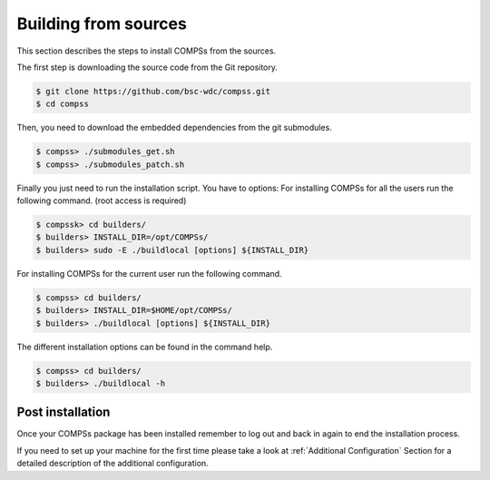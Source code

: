 Building from sources
=====================

This section describes the steps to install COMPSs from the sources.

The first step is downloading the source code from the Git repository.

.. code-block:: console

    $ git clone https://github.com/bsc-wdc/compss.git
    $ cd compss

Then, you need to download the embedded dependencies from the git
submodules.

.. code-block:: console

    $ compss> ./submodules_get.sh
    $ compss> ./submodules_patch.sh

Finally you just need to run the installation script. You have to
options: For installing COMPSs for all the users run the following
command. (root access is required)

.. code-block:: console

    $ compssk> cd builders/
    $ builders> INSTALL_DIR=/opt/COMPSs/
    $ builders> sudo -E ./buildlocal [options] ${INSTALL_DIR}

For installing COMPSs for the current user run the following command.

.. code-block:: console

    $ compss> cd builders/
    $ builders> INSTALL_DIR=$HOME/opt/COMPSs/
    $ builders> ./buildlocal [options] ${INSTALL_DIR}

The different installation options can be found in the command help.

.. code-block:: console

    $ compss> cd builders/
    $ builders> ./buildlocal -h

Post installation
-----------------

Once your COMPSs package has been installed remember to log out and back
in again to end the installation process.

If you need to set up your machine for the first time please take a look
at :ref:`Additional Configuration` Section for a detailed description of
the additional configuration.
